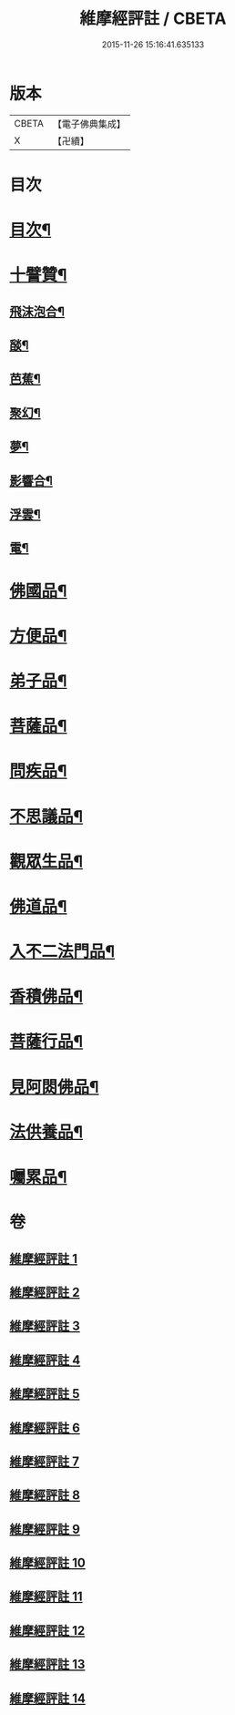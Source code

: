 #+TITLE: 維摩經評註 / CBETA
#+DATE: 2015-11-26 15:16:41.635133
* 版本
 |     CBETA|【電子佛典集成】|
 |         X|【卍續】    |

* 目次
* [[file:KR6i0103_001.txt::001-0549a1][目次¶]]
* [[file:KR6i0103_001.txt::001-0549a12][十譬贊¶]]
** [[file:KR6i0103_001.txt::001-0549a13][飛沫泡合¶]]
** [[file:KR6i0103_001.txt::001-0549a16][𦦨¶]]
** [[file:KR6i0103_001.txt::001-0549a19][芭蕉¶]]
** [[file:KR6i0103_001.txt::0549b2][聚幻¶]]
** [[file:KR6i0103_001.txt::0549b5][夢¶]]
** [[file:KR6i0103_001.txt::0549b8][影響合¶]]
** [[file:KR6i0103_001.txt::0549b11][浮雲¶]]
** [[file:KR6i0103_001.txt::0549b14][電¶]]
* [[file:KR6i0103_001.txt::0549c4][佛國品¶]]
* [[file:KR6i0103_002.txt::002-0552b11][方便品¶]]
* [[file:KR6i0103_003.txt::003-0553b12][弟子品¶]]
* [[file:KR6i0103_004.txt::004-0556c4][菩薩品¶]]
* [[file:KR6i0103_005.txt::005-0559b3][問疾品¶]]
* [[file:KR6i0103_006.txt::006-0561b21][不思議品¶]]
* [[file:KR6i0103_007.txt::007-0563b4][觀眾生品¶]]
* [[file:KR6i0103_008.txt::008-0565b8][佛道品¶]]
* [[file:KR6i0103_009.txt::009-0567b3][入不二法門品¶]]
* [[file:KR6i0103_010.txt::010-0569a7][香積佛品¶]]
* [[file:KR6i0103_011.txt::011-0570c7][菩薩行品¶]]
* [[file:KR6i0103_012.txt::012-0572b19][見阿閦佛品¶]]
* [[file:KR6i0103_013.txt::013-0573c12][法供養品¶]]
* [[file:KR6i0103_014.txt::014-0575a15][囑累品¶]]
* 卷
** [[file:KR6i0103_001.txt][維摩經評註 1]]
** [[file:KR6i0103_002.txt][維摩經評註 2]]
** [[file:KR6i0103_003.txt][維摩經評註 3]]
** [[file:KR6i0103_004.txt][維摩經評註 4]]
** [[file:KR6i0103_005.txt][維摩經評註 5]]
** [[file:KR6i0103_006.txt][維摩經評註 6]]
** [[file:KR6i0103_007.txt][維摩經評註 7]]
** [[file:KR6i0103_008.txt][維摩經評註 8]]
** [[file:KR6i0103_009.txt][維摩經評註 9]]
** [[file:KR6i0103_010.txt][維摩經評註 10]]
** [[file:KR6i0103_011.txt][維摩經評註 11]]
** [[file:KR6i0103_012.txt][維摩經評註 12]]
** [[file:KR6i0103_013.txt][維摩經評註 13]]
** [[file:KR6i0103_014.txt][維摩經評註 14]]
